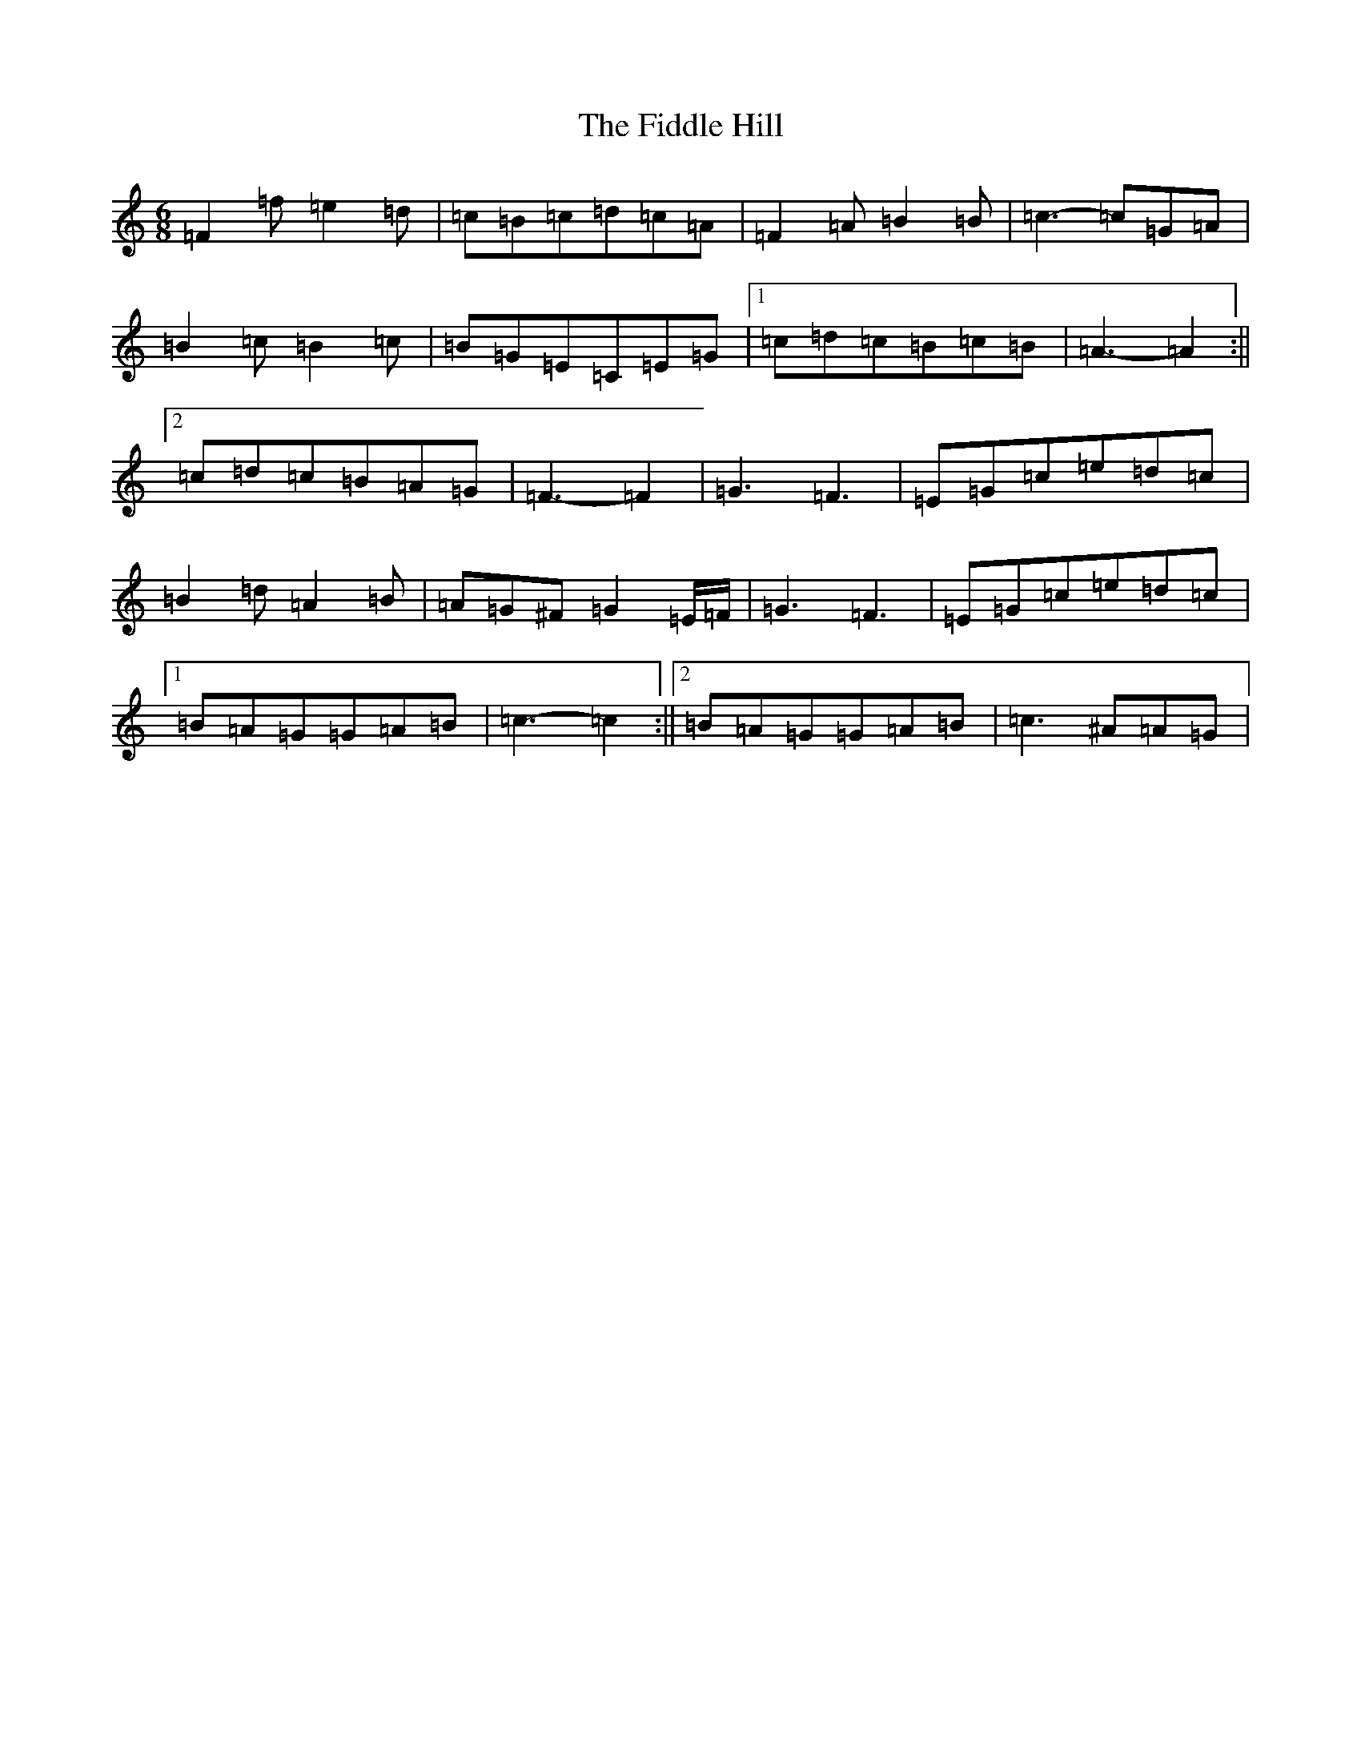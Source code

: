 X: 6701
T: Fiddle Hill, The
S: https://thesession.org/tunes/10406#setting20356
Z: D Major
R: jig
M:6/8
L:1/8
K: C Major
=F2=f=e2=d|=c=B=c=d=c=A|=F2=A=B2=B|=c3-=c=G=A|=B2=c=B2=c|=B=G=E=C=E=G|1=c=d=c=B=c=B|=A3-=A2:||2=c=d=c=B=A=G|=F3-=F2|=G3=F3|=E=G=c=e=d=c|=B2=d=A2=B|=A=G^F=G2=E/2=F/2|=G3=F3|=E=G=c=e=d=c|1=B=A=G=G=A=B|=c3-=c2:||2=B=A=G=G=A=B|=c3^A=A=G|